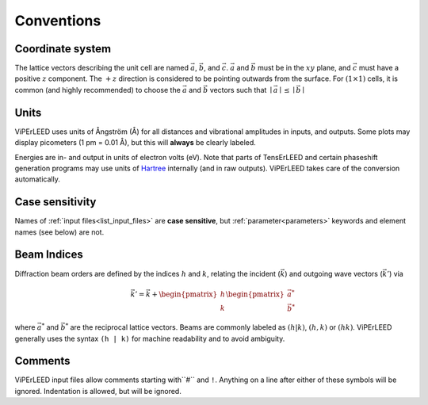 .. _conventions:

Conventions
===========

Coordinate system
-----------------

The lattice vectors describing the unit cell are named :math:`\vec{a}`, :math:`\vec{b}`, and :math:`\vec{c}`.
:math:`\vec{a}` and :math:`\vec{b}` must be in the :math:`xy` plane, and :math:`\vec{c}` must have a positive :math:`z` component.
The :math:`+z` direction is considered to be pointing outwards from the surface.
For :math:`(1 \times 1)` cells, it is common (and highly recommended) to choose the :math:`\vec{a}` and :math:`\vec{b}` vectors such that :math:`\mid \vec{a} \mid \leq \mid \vec{b} \mid`

Units
-----

ViPErLEED uses units of Ångström (Å) for all distances and vibrational amplitudes in inputs, and outputs. 
Some plots may display picometers (1 pm = 0.01 Å), but this will **always** be clearly labeled.

Energies are in- and output in units of electron volts (eV).
Note that parts of TensErLEED and certain phaseshift generation programs may use units of `Hartree <https://en.wikipedia.org/wiki/Hartree>`__ internally (and in raw outputs).
ViPErLEED takes care of the conversion automatically.


Case sensitivity
----------------

Names of :ref:`input files<list_input_files>` are **case sensitive**, but :ref:`parameter<parameters>` keywords and element names (see below) are not.

Beam Indices
------------

Diffraction beam orders are defined by the indices :math:`h` and :math:`k`, relating the incident (:math:`\vec{k}`) and outgoing wave vectors (:math:`\vec{k'}`) via

.. math::
    \vec{k'} = \vec{k} + \begin{pmatrix}h \\ k \end{pmatrix} \begin{pmatrix}\vec{a^*} \\ \vec{b^*}\end{pmatrix}

where :math:`\vec{a^*}` and :math:`\vec{b^*}` are the reciprocal lattice vectors.
Beams are commonly labeled as :math:`(h|k)`, :math:`(h,k)` or :math:`(hk)`.
ViPErLEED generally uses the syntax ``(h | k)`` for machine readability and to avoid ambiguity.

Comments
--------

ViPErLEED input files allow comments starting with``#`` and ``!``.
Anything on a line after either of these symbols will be ignored.
Indentation is allowed, but will be ignored.